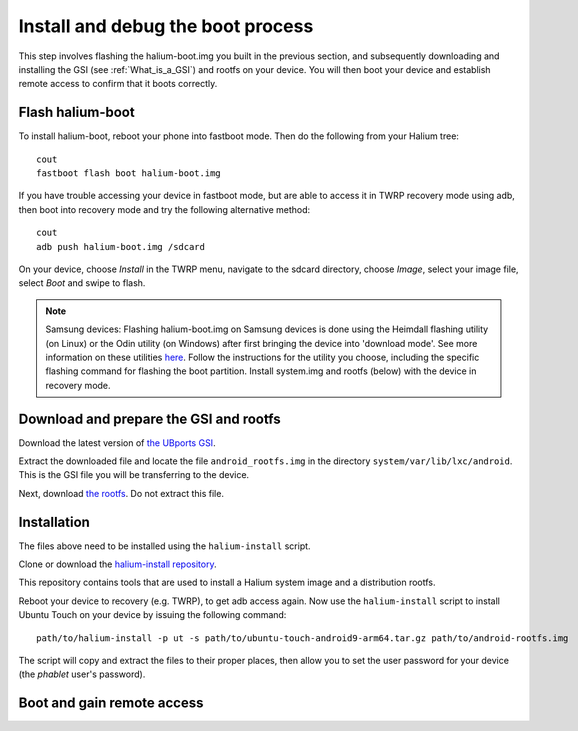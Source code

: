Install and debug the boot process
==================================

This step involves flashing the halium-boot.img you built in the previous section, and subsequently downloading and installing the GSI (see :ref:`What_is_a_GSI`) and rootfs on your device. You will then boot your device and establish remote access to confirm that it boots correctly.

Flash halium-boot
-----------------

To install halium-boot, reboot your phone into fastboot mode. Then do the following from your Halium tree::

    cout
    fastboot flash boot halium-boot.img

If you have trouble accessing your device in fastboot mode, but are able to access it in TWRP recovery mode using adb, then boot into recovery mode and try the following alternative method::

    cout
    adb push halium-boot.img /sdcard

On your device, choose *Install* in the TWRP menu, navigate to the sdcard directory, choose *Image*, select your image file, select *Boot* and swipe to flash.
    
.. Note::
    Samsung devices: Flashing halium-boot.img on Samsung devices is done using the Heimdall flashing utility (on Linux) or the Odin utility (on Windows) after first bringing the device into 'download mode'. See more information on these utilities `here <http://docs.halium.org/en/latest/porting/install-build/reference-rootfs.html#install-hybris-boot-img-on-samsung-devices>`_. Follow the instructions for the utility you choose, including the specific flashing command for flashing the boot partition. Install system.img and rootfs (below) with the device in recovery mode. 

Download and prepare the GSI and rootfs
---------------------------------------

Download the latest version of `the UBports GSI <https://ci.ubports.com/job/UBportsCommunityPortsJenkinsCI/job/ubports%252Fcommunity-ports%252Fjenkins-ci%252Fgeneric_arm64/job/main/>`_.

Extract the downloaded file and locate the file ``android_rootfs.img`` in the directory ``system/var/lib/lxc/android``. This is the GSI file you will be transferring to the device.

Next, download `the rootfs <https://ci.ubports.com/job/xenial-hybris-android9-rootfs-arm64/>`_. Do not extract this file.

Installation
------------

The files above need to be installed using the ``halium-install`` script. 

Clone or download the `halium-install repository <https://gitlab.com/JBBgameich/halium-install>`_. 

This repository contains tools that are used to install a Halium system image and a distribution rootfs.

Reboot your device to recovery (e.g. TWRP), to get adb access again. Now use the ``halium-install`` script to install Ubuntu Touch on your device by issuing the following command::

    path/to/halium-install -p ut -s path/to/ubuntu-touch-android9-arm64.tar.gz path/to/android-rootfs.img

The script will copy and extract the files to their proper places, then allow you to set the user password for your device (the *phablet* user's password).

Boot and gain remote access
---------------------------
